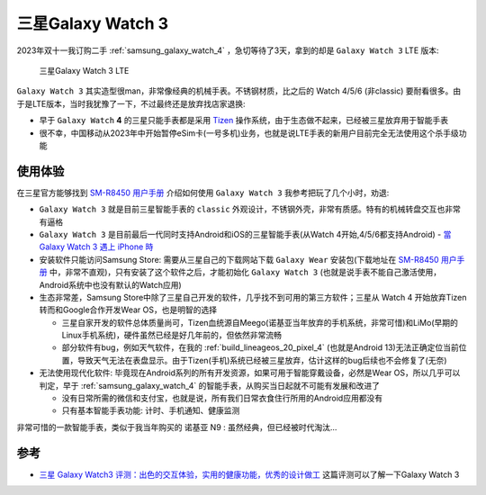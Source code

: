 .. _samsung_galaxy_watch_3:

========================
三星Galaxy Watch 3
========================

2023年双十一我订购二手 :ref:`samsung_galaxy_watch_4` ，急切等待了3天，拿到的却是 ``Galaxy Watch 3`` LTE 版本:

.. figure:: ../../_static/android/device/samsung_galaxy_watch_3.png

   三星Galaxy Watch 3 LTE

``Galaxy Watch 3`` 其实造型很man，非常像经典的机械手表。不锈钢材质，比之后的 Watch 4/5/6 (非classic) 要耐看很多。由于是LTE版本，当时我犹豫了一下，不过最终还是放弃找店家退换:

- 早于 ``Galaxy Watch`` **4** 的三星只能手表都是采用 `Tizen <https://www.tizen.org/zh-hans>`_  操作系统，由于生态做不起来，已经被三星放弃用于智能手表
- 很不幸，中国移动从2023年中开始暂停eSim卡(一号多机)业务，也就是说LTE手表的新用户目前完全无法使用这个杀手级功能

使用体验
==========

在三星官方能够找到 `SM-R8450 用户手册 <https://downloadcenter2.samsung.com/content/UM/202103/20210302165055252/SM-R8450_UM_Open_China_Tizen_Chi_Rev.1.2_210302.pdf>`_ 介绍如何使用 ``Galaxy Watch 3`` 我参考把玩了几个小时，劝退:

- ``Galaxy Watch 3`` 就是目前三星智能手表的 ``classic`` 外观设计，不锈钢外壳，非常有质感。特有的机械转盘交互也非常有逼格

- ``Galaxy Watch 3`` 是目前最后一代同时支持Android和iOS的三星智能手表(从Watch 4开始,4/5/6都支持Android) - `當 Galaxy Watch 3 遇上 iPhone 時 <https://m.eprice.com.tw/mobile/talk/4523/5593416/1>`_

- 安装软件只能访问Samsung Store: 需要从三星自己的下载网站下载 ``Galaxy Wear`` 安装包(下载地址在 `SM-R8450 用户手册 <https://downloadcenter2.samsung.com/content/UM/202103/20210302165055252/SM-R8450_UM_Open_China_Tizen_Chi_Rev.1.2_210302.pdf>`_ 中，非常不直观)，只有安装了这个软件之后，才能初始化 ``Galaxy Watch 3`` (也就是说手表不能自己激活使用，Android系统中也没有默认的Watch应用)

- 生态非常差，Samsung Store中除了三星自己开发的软件，几乎找不到可用的第三方软件；三星从 Watch 4 开始放弃Tizen转而和Google合作开发Wear OS，也是明智的选择

  - 三星自家开发的软件总体质量尚可，Tizen血统源自Meego(诺基亚当年放弃的手机系统，非常可惜)和LiMo(早期的Linux手机系统)，硬件虽然已经是好几年前的，但依然非常流畅
  - 部分软件有bug，例如天气软件，在我的 :ref:`build_lineageos_20_pixel_4` (也就是Android 13)无法正确定位当前位置，导致天气无法在表盘显示。由于Tizen(手机)系统已经被三星放弃，估计这样的bug后续也不会修复了(无奈)

- 无法使用现代化软件: 毕竟现在Android系列的所有开发资源，如果可用于智能穿戴设备，必然是Wear OS，所以几乎可以判定，早于 :ref:`samsung_galaxy_watch_4` 的智能手表，从购买当日起就不可能有发展和改进了

  - 没有日常所需的微信和支付宝，也就是说，所有我们日常衣食住行所用的Android应用都没有
  - 只有基本智能手表功能: 计时、手机通知、健康监测

非常可惜的一款智能手表，类似于我当年购买的 诺基亚 N9 : 虽然经典，但已经被时代淘汰...

参考
=======

- `三星 Galaxy Watch3 评测：出色的交互体验，实用的健康功能，优秀的设计做工 <https://zhuanlan.zhihu.com/p/189774464>`_ 这篇评测可以了解一下Galaxy Watch 3

